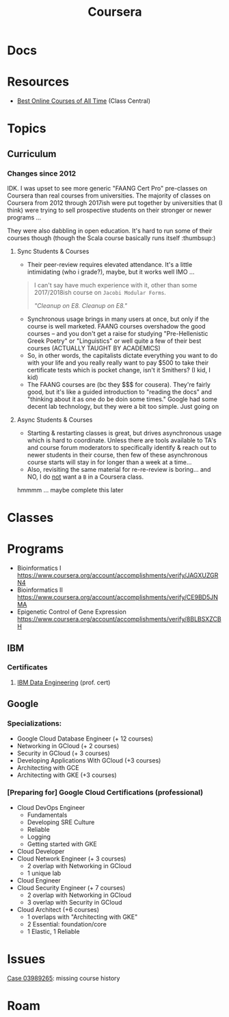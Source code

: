 :PROPERTIES:
:ID:       b26fbe07-77f9-4fff-b8bf-5fbb27ab8670
:END:
#+TITLE: Coursera
#+CATEGORY: slips
#+TAGS:

* Docs

* Resources
+ [[https://www.classcentral.com/report/top-moocs-2022-edition/][Best Online Courses of All Time]] (Class Central)

* Topics

** Curriculum

*** Changes since 2012


IDK. I was upset to see more generic "FAANG Cert Pro" pre-classes on Coursera
than real courses from universities. The majority of classes on Coursera from
2012 through 2017ish were put together by universities that (I think) were
trying to sell prospective students on their stronger or newer programs ...

They were also dabbling in open education. It's hard to run some of their
courses though (though the Scala course basically runs itself :thumbsup:)

**** Sync Students & Courses

+ Their peer-review requires elevated attendance. It's a little intimidating
  (who i grade?), maybe, but it works well IMO ...

#+begin_quote
I can't say have much experience with it, other than some 2017/2018ish course on
=Jacobi Modular Forms=.

/"Cleanup on E8. Cleanup on E8."/
#+end_quote

+ Synchronous usage brings in many users at once, but only if the course is well
  marketed. FAANG courses overshadow the good courses -- and you don't get a
  raise for studying "Pre-Hellenistic Greek Poetry" or "Linguistics" or well
  quite a few of their best courses (ACTUALLY TAUGHT BY ACADEMICS)
+ So, in other words, the capitalists dictate everything you want to do with
  your life and you really really want to pay $500 to take their certificate
  tests which is pocket change, isn't it Smithers? (I kid, I kid)
+ The FAANG courses are (bc they $$$ for cousera). They're fairly good, but it's
  like a guided introduction to "reading the docs" and "thinking about it as one
  do be doin some times." Google had some decent lab technology, but they were a
  bit too simple. Just going on

**** Async Students & Courses

+ Starting & restarting classes is great, but drives asynchronous usage which is
  hard to coordinate. Unless there are tools available to TA's and course forum
  moderators to specifically identify & reach out to newer students in their
  course, then few of these asynchronous course starts will stay in for longer
  than a week at a time...
+ Also, revisiting the same material for re-re-review is boring... and NO, I do
  _not_ want a =B= in a Coursera class.

hmmmm ... maybe complete this later

* Classes

* Programs
+ Bioinformatics I https://www.coursera.org/account/accomplishments/verify/JAGXUZGRN4
+ Bioinformatics II https://www.coursera.org/account/accomplishments/verify/CE9BD5JNMA
+ Epigenetic Control of Gene Expression https://www.coursera.org/account/accomplishments/verify/8BLBSXZCBH

** IBM

*** Certificates

**** [[https://www.coursera.org/professional-certificates/ibm-data-engineer][IBM Data Engineering]] (prof. cert)

** Google


*** Specializations:

+ Google Cloud Database Engineer (+ 12 courses)
+ Networking in GCloud (+ 2 courses)
+ Security in GCloud (+ 3 courses)
+ Developing Applications With GCloud (+3 courses)
+ Architecting with GCE
+ Architecting with GKE (+3 courses)

*** [Preparing for] Google Cloud Certifications (professional)

+ Cloud DevOps Engineer
  - Fundamentals
  - Developing SRE Culture
  - Reliable
  - Logging
  - Getting started with GKE
+ Cloud Developer
+ Cloud Network Engineer (+ 3 courses)
  - 2 overlap with Networking in GCloud
  - 1 unique lab
+ Cloud Engineer
+ Cloud Security Engineer (+ 7 courses)
  - 2 overlap with Networking in GCloud
  - 3 overlap with Security in GCloud
+ Cloud Architect (+6 courses)
  - 1 overlaps with "Architecting with GKE"
  - 2 Essential: foundation/core
  - 1 Elastic, 1 Reliable


* Issues

[[https://www.coursera.support/s/case/5008W000017iYnAQAU/my-course-records-are-missing-i-checked-for-a-second-account][Case 03989265]]: missing course history

* Roam
